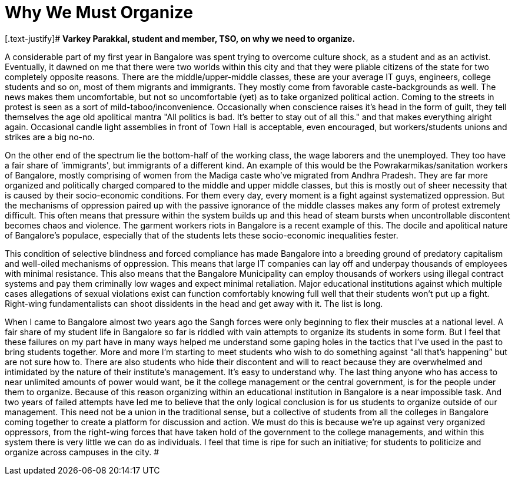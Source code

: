 = Why We Must Organize

:hp-image: http://thestudentsoutpost.org/images/cover.jpg
:published_at: 2017-07-15
:hp-tags: Students_Union, Bangalore, TSO 
:hp-alt-title: why we must organize
[.text-justify]#
*Varkey Parakkal, student and member, TSO, on why we need to organize.*

A considerable part of my first year in Bangalore was spent trying to overcome culture shock, as a student and as an activist. Eventually, it dawned on me that there were two worlds within this city and that they were pliable citizens of the state for two completely opposite reasons. There are the middle/upper-middle classes, these are your average IT guys, engineers, college students and so on, most of them migrants and immigrants. They mostly come from favorable caste-backgrounds as well. The news makes them uncomfortable, but not so uncomfortable (yet) as to take organized political action. Coming to the streets in protest is seen as a sort of mild-taboo/inconvenience. Occasionally when conscience raises it's head in the form of guilt, they tell themselves the age old apolitical mantra "All politics is bad. It's better to stay out of all this." and that makes everything alright again. Occasional candle light assemblies in front of Town Hall is acceptable, even encouraged, but workers/students unions and strikes are a big no-no.

On the other end of the spectrum lie the bottom-half of the working class, the wage laborers and the unemployed. They too have a fair share of 'immigrants', but immigrants of a different kind. An example of this would be the Powrakarmikas/sanitation workers of Bangalore, mostly comprising of women from the Madiga caste who've migrated from Andhra Pradesh. They are far more organized and politically charged compared to the middle and upper middle classes, but this is mostly out of sheer necessity that is caused by their socio-economic conditions. For them every day, every moment is a fight against systematized oppression. But the mechanisms of oppression paired up with the passive ignorance of the middle classes makes any form of protest extremely difficult. This often means that pressure within the system builds up and this head of steam bursts when uncontrollable discontent becomes chaos and violence. The garment workers riots in Bangalore is a recent example of this. The docile and apolitical nature of Bangalore's populace, especially that of the students lets these socio-economic inequalities fester.

This condition of selective blindness and forced compliance has made Bangalore into a breeding ground of predatory capitalism and well-oiled mechanisms of oppression. This means that large IT companies can lay off and underpay thousands of employees with minimal resistance. This also means that the Bangalore Municipality can employ thousands of workers using illegal contract systems and pay them criminally low wages and expect minimal retaliation. Major educational institutions against which multiple cases allegations of sexual violations exist can function comfortably knowing full well that their students won’t put up a fight. Right-wing fundamentalists can shoot dissidents in the head and get away with it. The list is long.

When I came to Bangalore almost two years ago the Sangh forces were only beginning to flex their muscles at a national level. A fair share of my student life in Bangalore so far is riddled with vain attempts to organize its students in some form. But I feel that these failures on my part have in many ways helped me understand some gaping holes in the tactics that I’ve used in the past to bring students together. More and more I’m starting to meet students who wish to do something against “all that’s happening” but are not sure how to. There are also students who hide their discontent and will to react because they are overwhelmed and intimidated by the nature of their institute’s management. It’s easy to understand why. The last thing anyone who has access to near unlimited amounts of power would want, be it the college management or the central government, is for the people under them to organize. Because of this reason organizing within an educational institution in Bangalore is a near impossible task. And two years of failed attempts have led me to believe that the only logical conclusion is for us students to organize outside of our management. This need not be a union in the traditional sense, but a collective of students from all the colleges in Bangalore coming together to create a platform for discussion and action. We must do this is because we’re up against very organized oppressors, from the right-wing forces that have taken hold of the government to the college managements, and within this system there is very little we can do as individuals. I feel that time is ripe for such an initiative; for students to politicize and organize across campuses in the city.
#
